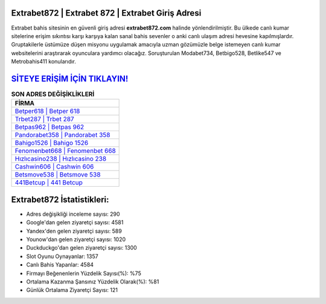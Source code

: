 ﻿Extrabet872 | Extrabet 872 | Extrabet Giriş Adresi
===================================

.. image:: images/extrabet-giris.jpg
   :width: 600
   
Extrabet bahis sitesinin en güvenli giriş adresi **extrabet872.com** halinde yönlendirilmiştir. Bu ülkede canlı kumar sitelerine erişim sıkıntısı karşı karşıya kalan sanal bahis sevenler o anki canlı ulaşım adresi hevesine kapılmışlardır. Gruptakilerle üstümüze düşen misyonu uygulamak amacıyla uzman gözümüzle belge istemeyen canlı kumar websitelerini araştırarak oyunculara yardımcı olacağız. Soruşturulan Modabet734, Betbigo528, Betlike547 ve Metrobahis411 konularıdır.

`SİTEYE ERİŞİM İÇİN TIKLAYIN! <https://uclck.me/gonow>`_
==============

.. list-table:: **SON ADRES DEĞİŞİKLİKLERİ**
   :widths: 100
   :header-rows: 1

   * - FİRMA
   * - `Betper618 | Betper 618 <betper618-betper-618-betper-giris-adresi.html>`_
   * - `Trbet287 | Trbet 287 <trbet287-trbet-287-trbet-giris-adresi.html>`_
   * - `Betpas962 | Betpas 962 <betpas962-betpas-962-betpas-giris-adresi.html>`_	 
   * - `Pandorabet358 | Pandorabet 358 <pandorabet358-pandorabet-358-pandorabet-giris-adresi.html>`_	 
   * - `Bahigo1526 | Bahigo 1526 <bahigo1526-bahigo-1526-bahigo-giris-adresi.html>`_ 
   * - `Fenomenbet668 | Fenomenbet 668 <fenomenbet668-fenomenbet-668-fenomenbet-giris-adresi.html>`_
   * - `Hızlıcasino238 | Hızlıcasino 238 <hizlicasino238-hizlicasino-238-hizlicasino-giris-adresi.html>`_	 
   * - `Cashwin606 | Cashwin 606 <cashwin606-cashwin-606-cashwin-giris-adresi.html>`_
   * - `Betsmove538 | Betsmove 538 <betsmove538-betsmove-538-betsmove-giris-adresi.html>`_
   * - `441Betcup | 441 Betcup <441betcup-441-betcup-betcup-giris-adresi.html>`_
	 
Extrabet872 İstatistikleri:
===================================	 
* Adres değişikliği inceleme sayısı: 290
* Google'dan gelen ziyaretçi sayısı: 4581
* Yandex'den gelen ziyaretçi sayısı: 589
* Younow'dan gelen ziyaretçi sayısı: 1020
* Duckduckgo'dan gelen ziyaretçi sayısı: 1300
* Slot Oyunu Oynayanlar: 1357
* Canlı Bahis Yapanlar: 4584
* Firmayı Beğenenlerin Yüzdelik Sayısı(%): %75
* Ortalama Kazanma Şansınız Yüzdelik Olarak(%): %81
* Günlük Ortalama Ziyaretçi Sayısı: 121
